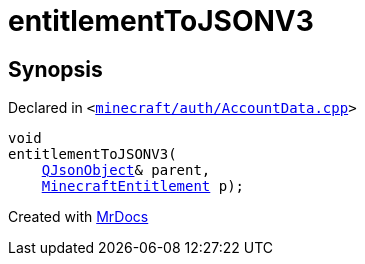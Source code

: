 [#00namespace-entitlementToJSONV3]
= entitlementToJSONV3
:relfileprefix: ../
:mrdocs:


== Synopsis

Declared in `&lt;https://github.com/PrismLauncher/PrismLauncher/blob/develop/launcher/minecraft/auth/AccountData.cpp#L248[minecraft&sol;auth&sol;AccountData&period;cpp]&gt;`

[source,cpp,subs="verbatim,replacements,macros,-callouts"]
----
void
entitlementToJSONV3(
    xref:QJsonObject.adoc[QJsonObject]& parent,
    xref:MinecraftEntitlement.adoc[MinecraftEntitlement] p);
----



[.small]#Created with https://www.mrdocs.com[MrDocs]#
